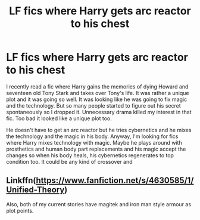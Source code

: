 #+TITLE: LF fics where Harry gets arc reactor to his chest

* LF fics where Harry gets arc reactor to his chest
:PROPERTIES:
:Author: SleepyGuy12
:Score: 2
:DateUnix: 1522261323.0
:DateShort: 2018-Mar-28
:FlairText: Request
:END:
I recently read a fic where Harry gains the memories of dying Howard and seventeen old Tony Stark and takes over Tony's life. It was rather a unique plot and it was going so well. It was looking like he was going to fix magic and the technology. But so many people started to figure out his secret spontaneously so I dropped it. Unnecessary drama killed my interest in that fic. Too bad it looked like a unique plot too.

He doesn't have to get an arc reactor but he tries cybernetics and he mixes the technology and the magic in his body. Anyway, I'm looking for fics where Harry mixes technology with magic. Maybe he plays around with prosthetics and human body part replacements and his magic accept the changes so when his body heals, his cybernetics regenerates to top condition too. It could be any kind of crossover and


** Linkffn([[https://www.fanfiction.net/s/4630585/1/Unified-Theory]])

Also, both of my current stories have magitek and iron man style armour as plot points.
:PROPERTIES:
:Author: viol8er
:Score: 1
:DateUnix: 1522286621.0
:DateShort: 2018-Mar-29
:END:
